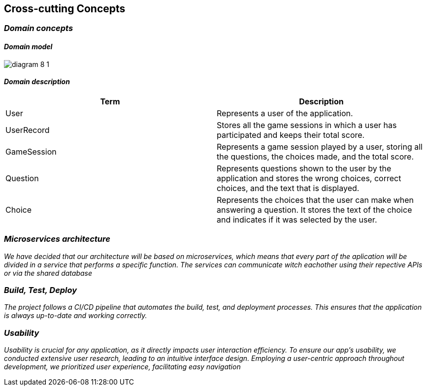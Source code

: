 ifndef::imagesdir[:imagesdir: ../images]

[[section-concepts]]
== Cross-cutting Concepts


ifdef::arc42help[]
[role="arc42help"]
****
.Content
This section describes overall, principal regulations and solution ideas that are relevant in multiple parts (= cross-cutting) of your system.
Such concepts are often related to multiple building blocks.
They can include many different topics, such as

* models, especially domain models
* architecture or design patterns
* rules for using specific technology
* principal, often technical decisions of an overarching (= cross-cutting) nature
* implementation rules


.Motivation
Concepts form the basis for _conceptual integrity_ (consistency, homogeneity) of the architecture. 
Thus, they are an important contribution to achieve inner qualities of your system.

Some of these concepts cannot be assigned to individual building blocks, e.g. security or safety. 


.Form
The form can be varied:

* concept papers with any kind of structure
* cross-cutting model excerpts or scenarios using notations of the architecture views
* sample implementations, especially for technical concepts
* reference to typical usage of standard frameworks (e.g. using Hibernate for object/relational mapping)

.Structure
A potential (but not mandatory) structure for this section could be:

* Domain concepts
* User Experience concepts (UX)
* Safety and security concepts
* Architecture and design patterns
* "Under-the-hood"
* development concepts
* operational concepts

Note: it might be difficult to assign individual concepts to one specific topic
on this list.

image::08-concepts-EN.drawio.png["Possible topics for crosscutting concepts"]


.Further Information

See https://docs.arc42.org/section-8/[Concepts] in the arc42 documentation.
****
endif::arc42help[]
=== _Domain concepts_
==== _Domain model_


image:diagram-8_1.png[]

==== _Domain description_
|===
|Term |Description

|User
|Represents a user of the application.

|UserRecord
|Stores all the game sessions in which a user has participated and keeps their total score.

|GameSession
|Represents a game session played by a user, storing all the questions, the choices made, and the total score.

|Question
|Represents questions shown to the user by the application and stores the wrong choices, correct choices, and the text that is displayed.

|Choice
|Represents the choices that the user can make when answering a question. It stores the text of the choice and indicates if it was selected by the user.

|===



=== _Microservices architecture_

_We have decided that our architecture will be based on microservices, which means that every part of the aplication will be divided in a service that performs a specific function. The services can communicate witch eachother using their repective APIs or via the shared database_



=== _Build, Test, Deploy_

_The project follows a CI/CD pipeline that automates the build, test, and deployment processes. This ensures that the application is always up-to-date and working correctly._


=== _Usability_

_Usability is crucial for any application, as it directly impacts user interaction efficiency. To ensure our app’s usability, we conducted extensive user research, leading to an intuitive interface design. Employing a user-centric approach throughout development, we prioritized user experience, facilitating easy navigation_

